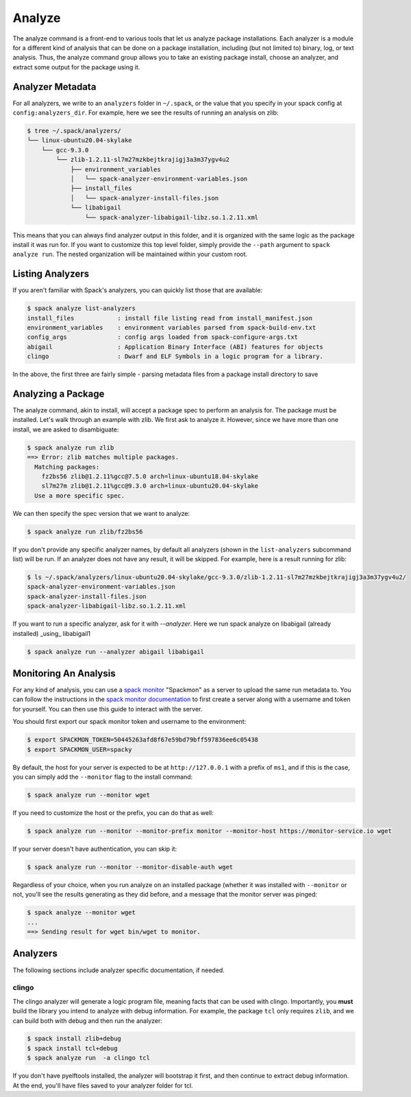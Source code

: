 .. Copyright 2013-2021 Lawrence Livermore National Security, LLC and other
   Spack Project Developers. See the top-level COPYRIGHT file for details.

   SPDX-License-Identifier: (Apache-2.0 OR MIT)

.. _analyze:

=======
Analyze
=======


The analyze command is a front-end to various tools that let us analyze
package installations. Each analyzer is a module for a different kind
of analysis that can be done on a package installation, including (but not
limited to) binary, log, or text analysis. Thus, the analyze command group
allows you to take an existing package install, choose an analyzer,
and extract some output for the package using it.


-----------------
Analyzer Metadata
-----------------

For all analyzers, we write to an ``analyzers`` folder in ``~/.spack``, or the
value that you specify in your spack config at ``config:analyzers_dir``. 
For example, here we see the results of running an analysis on zlib:

.. code-block:: console

    $ tree ~/.spack/analyzers/
    └── linux-ubuntu20.04-skylake
        └── gcc-9.3.0
            └── zlib-1.2.11-sl7m27mzkbejtkrajigj3a3m37ygv4u2
                ├── environment_variables
                │   └── spack-analyzer-environment-variables.json
                ├── install_files
                │   └── spack-analyzer-install-files.json
                └── libabigail
                    └── spack-analyzer-libabigail-libz.so.1.2.11.xml
    

This means that you can always find analyzer output in this folder, and it
is organized with the same logic as the package install it was run for. 
If you want to customize this top level folder, simply provide the ``--path``
argument to ``spack analyze run``. The nested organization will be maintained
within your custom root.

-----------------
Listing Analyzers
-----------------

If you aren't familiar with Spack's analyzers, you can quickly list those that 
are available:

.. code-block:: console

    $ spack analyze list-analyzers
    install_files            : install file listing read from install_manifest.json
    environment_variables    : environment variables parsed from spack-build-env.txt
    config_args              : config args loaded from spack-configure-args.txt
    abigail                  : Application Binary Interface (ABI) features for objects
    clingo                   : Dwarf and ELF Symbols in a logic program for a library.


In the above, the first three are fairly simple - parsing metadata files from
a package install directory to save

-------------------
Analyzing a Package
-------------------

The analyze command, akin to install, will accept a package spec to perform
an analysis for. The package must be installed. Let's walk through an example
with zlib. We first ask to analyze it. However, since we have more than one
install, we are asked to disambiguate:

.. code-block:: console

    $ spack analyze run zlib
    ==> Error: zlib matches multiple packages.
      Matching packages:
        fz2bs56 zlib@1.2.11%gcc@7.5.0 arch=linux-ubuntu18.04-skylake
        sl7m27m zlib@1.2.11%gcc@9.3.0 arch=linux-ubuntu20.04-skylake
      Use a more specific spec.


We can then specify the spec version that we want to analyze:

.. code-block:: console

    $ spack analyze run zlib/fz2bs56

If you don't provide any specific analyzer names, by default all analyzers 
(shown in the ``list-analyzers`` subcommand list) will be run. If an analyzer does not
have any result, it will be skipped. For example, here is a result running for
zlib:

.. code-block:: console

    $ ls ~/.spack/analyzers/linux-ubuntu20.04-skylake/gcc-9.3.0/zlib-1.2.11-sl7m27mzkbejtkrajigj3a3m37ygv4u2/
    spack-analyzer-environment-variables.json
    spack-analyzer-install-files.json
    spack-analyzer-libabigail-libz.so.1.2.11.xml

If you want to run a specific analyzer, ask for it with `--analyzer`. Here we run
spack analyze on libabigail (already installed) _using_ libabigail1

.. code-block:: console

    $ spack analyze run --analyzer abigail libabigail


.. _analyze_monitoring:

----------------------
Monitoring An Analysis
----------------------

For any kind of analysis, you can
use a `spack monitor <https://github.com/spack/spack-monitor>`_ "Spackmon"
as a server to upload the same run metadata to. You can
follow the instructions in the `spack monitor documentation <https://spack-monitor.readthedocs.org>`_
to first create a server along with a username and token for yourself.
You can then use this guide to interact with the server.

You should first export our spack monitor token and username to the environment:

.. code-block:: console
 
    $ export SPACKMON_TOKEN=50445263afd8f67e59bd79bff597836ee6c05438
    $ export SPACKMON_USER=spacky


By default, the host for your server is expected to be at ``http://127.0.0.1``
with a prefix of ``ms1``, and if this is the case, you can simply add the
``--monitor`` flag to the install command:

.. code-block:: console

    $ spack analyze run --monitor wget

If you need to customize the host or the prefix, you can do that as well:

.. code-block:: console

    $ spack analyze run --monitor --monitor-prefix monitor --monitor-host https://monitor-service.io wget

If your server doesn't have authentication, you can skip it:

.. code-block:: console

    $ spack analyze run --monitor --monitor-disable-auth wget
    
Regardless of your choice, when you run analyze on an installed package (whether
it was installed with ``--monitor`` or not, you'll see the results generating as they did
before, and a message that the monitor server was pinged:

.. code-block:: console

    $ spack analyze --monitor wget
    ...
    ==> Sending result for wget bin/wget to monitor.
    
    
---------
Analyzers
---------

The following sections include analyzer specific documentation, if needed.

^^^^^^
clingo
^^^^^^

The clingo analyzer will generate a logic program file, meaning facts that
can be used with clingo. Importantly, you **must** build the library you
intend to analyze with debug information. For example, the package ``tcl``
only requires ``zlib``, and we can build both with debug and then run the analyzer:

.. code-block:: console

    $ spack install zlib+debug
    $ spack install tcl+debug
    $ spack analyze run  -a clingo tcl
    
If you don't have pyelftools installed, the analyzer will bootstrap it first,
and then continue to extract debug information. At the end, you'll have files
saved to your analyzer folder for tcl.
    
